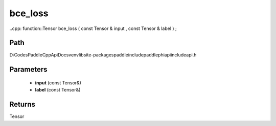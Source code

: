 .. _en_api_paddle_experimental_bce_loss:

bce_loss
-------------------------------

..cpp: function::Tensor bce_loss ( const Tensor & input , const Tensor & label ) ;


Path
:::::::::::::::::::::
D:\Codes\PaddleCppApiDocs\venv\lib\site-packages\paddle\include\paddle\phi\api\include\api.h

Parameters
:::::::::::::::::::::
	- **input** (const Tensor&)
	- **label** (const Tensor&)

Returns
:::::::::::::::::::::
Tensor
